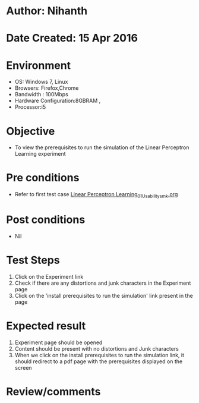 * Author: Nihanth
* Date Created: 15 Apr 2016
* Environment
  - OS: Windows 7, Linux
  - Browsers: Firefox,Chrome
  - Bandwidth : 100Mbps
  - Hardware Configuration:8GBRAM , 
  - Processor:i5

* Objective
  - To view the prerequisites to run the simulation of the Linear Perceptron Learning experiment

* Pre conditions
  - Refer to first test case [[https://github.com/Virtual-Labs/pattern-recognition-iiith/blob/master/test-cases/integration_test-cases/Linear Perceptron Learning/Linear Perceptron Learning_01_Usability_smk.org][Linear Perceptron Learning_01_Usability_smk.org]]

* Post conditions
  - Nil
* Test Steps
  1. Click on the Experiment link 
  2. Check if there are any distortions and junk characters in the Experiment page  
  3. Click on the 'install prerequisites to run the simulation' link present in the page

* Expected result
  1. Experiment page should be opened
  2. Content should be present with no distortions and Junk characters
  3. When we click on the install prerequisites to run the simulation link, it should redirect to a pdf page with the prerequisites displayed on the screen

* Review/comments


